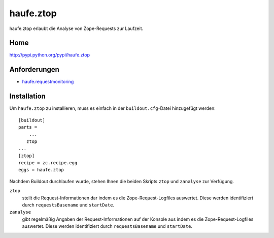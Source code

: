 ==========
haufe.ztop
==========

haufe.ztop erlaubt die Analyse von Zope-Requests zur Laufzeit.

Home
====

http://pypi.python.org/pypi/haufe.ztop

Anforderungen
=============

- `haufe.requestmonitoring`_

.. _`haufe.requestmonitoring`: http://www.plone-entwicklerhandbuch.de/plone-entwicklerhandbuch/produktivserver/monitoring/haufe.requestmonitoring

Installation
============

Um ``haufe.ztop`` zu installieren, muss es einfach in der ``buildout.cfg``-Datei hinzugefügt werden::

 [buildout]
 parts =
     ...
    ztop
 ...
 [ztop]
 recipe = zc.recipe.egg
 eggs = haufe.ztop

Nachdem Buildout durchlaufen wurde, stehen Ihnen die beiden Skripts ``ztop`` und ``zanalyse`` zur Verfügung.

``ztop``
 stellt die Request-Informationen dar indem es die Zope-Request-Logfiles auswertet. Diese werden identifiziert durch ``requestsBasename`` und ``startDate``.
``zanalyse``
 gibt regelmäßig Angaben der Request-Informationen auf der Konsole aus indem es die Zope-Request-Logfiles auswertet. Diese werden identifiziert durch ``requestsBasename`` und ``startDate``.
